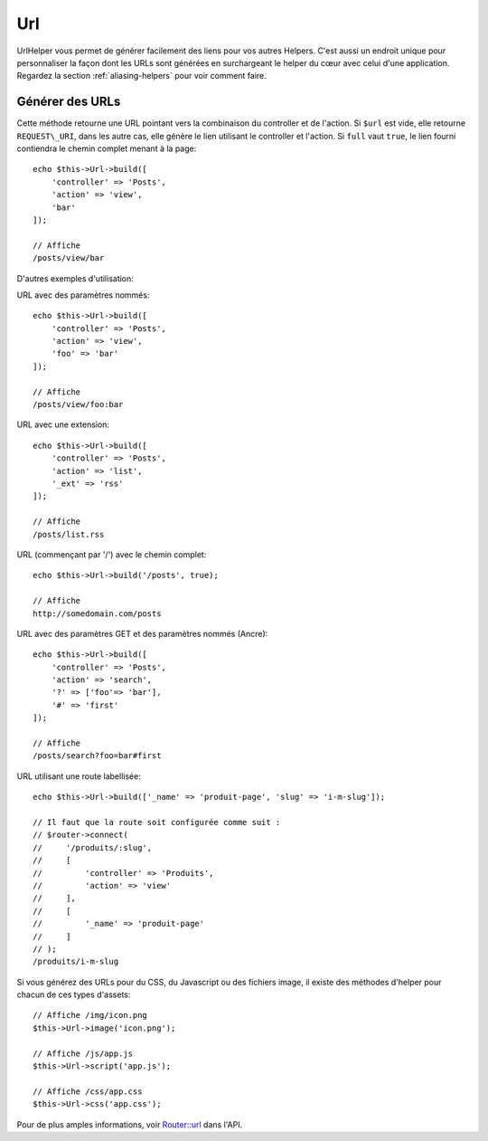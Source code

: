Url
###

.. php:namespace:: Cake\View\Helper

.. php:class:: UrlHelper(View $view, array $config = [])

UrlHelper vous permet de générer facilement des liens pour vos autres Helpers.
C'est aussi un endroit unique pour personnaliser la façon dont les URLs sont
générées en surchargeant le helper du cœur avec celui d'une application.
Regardez la section :ref:`aliasing-helpers` pour voir comment faire.

Générer des URLs
================

.. php:method:: build(mixed $url = null, boolean $full = false)

Cette méthode retourne une URL pointant vers la combinaison du controller
et de l'action.
Si ``$url`` est vide, elle retourne ``REQUEST\_URI``, dans les autre cas,
elle génère le lien utilisant le controller et l'action. Si ``full`` vaut
``true``, le lien fourni contiendra le chemin complet menant à la page::

    echo $this->Url->build([
        'controller' => 'Posts',
        'action' => 'view',
        'bar'
    ]);

    // Affiche
    /posts/view/bar

D'autres exemples d'utilisation:

URL avec des paramètres nommés::

    echo $this->Url->build([
        'controller' => 'Posts',
        'action' => 'view',
        'foo' => 'bar'
    ]);

    // Affiche
    /posts/view/foo:bar

URL avec une extension::

    echo $this->Url->build([
        'controller' => 'Posts',
        'action' => 'list',
        '_ext' => 'rss'
    ]);

    // Affiche
    /posts/list.rss

URL (commençant par '/') avec le chemin complet::

    echo $this->Url->build('/posts', true);

    // Affiche
    http://somedomain.com/posts

URL avec des paramètres GET et des paramètres nommés (Ancre)::

    echo $this->Url->build([
        'controller' => 'Posts',
        'action' => 'search',
        '?' => ['foo'=> 'bar'],
        '#' => 'first'
    ]);

    // Affiche
    /posts/search?foo=bar#first

URL utilisant une route labellisée::

    echo $this->Url->build(['_name' => 'produit-page', 'slug' => 'i-m-slug']);

    // Il faut que la route soit configurée comme suit :
    // $router->connect(
    //     '/produits/:slug',
    //     [
    //         'controller' => 'Produits',
    //         'action' => 'view'
    //     ],
    //     [
    //         '_name' => 'produit-page'
    //     ]
    // );
    /produits/i-m-slug

Si vous générez des URLs pour du CSS, du Javascript ou des fichiers image, il
existe des méthodes d'helper pour chacun de ces types d'assets::

    // Affiche /img/icon.png
    $this->Url->image('icon.png');

    // Affiche /js/app.js
    $this->Url->script('app.js');

    // Affiche /css/app.css
    $this->Url->css('app.css');

.. versionadded:: 3.2.4
    Les méthodes de helper d'asset ont été ajoutées dans la version 3.2.4.

Pour de plus amples informations, voir
`Router::url <http://api.cakephp.org/3.0/class-Cake.Routing.Router.html#_url>`_
dans l'API.

.. meta::
    :title lang=fr: UrlHelper
    :description lang=fr: Le role de UrlHelper dans CakePHP est de vous aider à construire des urls.
    :keywords lang=fr: url helper,url
